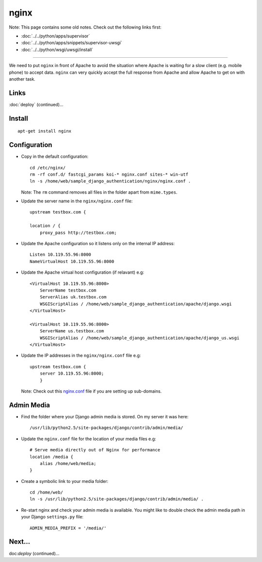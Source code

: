 nginx
*****

Note: This page contains some old notes.  Check out the following links first:

- :doc:`../../python/apps/supervisor`
- :doc:`../../python/apps/snippets/supervisor-uwsgi`
- :doc:`../../python/wsgi/uwsgi/install`

_______________________________________________________________________________

We need to put ``nginx`` in front of Apache to avoid the situation where Apache
is waiting for a slow client (e.g. mobile phone) to accept data.  ``nginx`` can
very quickly accept the full response from Apache and allow Apache to get on
with another task.

Links
=====

:doc:`deploy` (continued)...

Install
=======

::

  apt-get install nginx

Configuration
=============

- Copy in the default configuration:

  ::

    cd /etc/nginx/
    rm -rf conf.d/ fastcgi_params koi-* nginx.conf sites-* win-utf
    ln -s /home/web/sample_django_authentication/nginx/nginx.conf .

  Note:  The ``rm`` command removes all files in the folder apart from
  ``mime.types``.

- Update the server name in the ``nginx/nginx.conf`` file:

  ::

    upstream testbox.com {

    location / {
        proxy_pass http://testbox.com;

- Update the Apache configuration so it listens only on the internal IP
  address:

  ::

    Listen 10.119.55.96:8000
    NameVirtualHost 10.119.55.96:8000

- Update the Apache virtual host configuration (if relavant) e.g:

  ::

    <VirtualHost 10.119.55.96:8000>
        ServerName testbox.com
        ServerAlias uk.testbox.com
        WSGIScriptAlias / /home/web/sample_django_authentication/apache/django.wsgi
    </VirtualHost>

    <VirtualHost 10.119.55.96:8000>
        ServerName us.testbox.com
        WSGIScriptAlias / /home/web/sample_django_authentication/apache/django_us.wsgi
    </VirtualHost>

- Update the IP addresses in the ``nginx/nginx.conf`` file e.g:

  ::

    upstream testbox.com {
        server 10.119.55.96:8000;
        }

  Note: Check out this `nginx.conf`_ file if you are setting up sub-domains.

Admin Media
===========

- Find the folder where your Django admin media is stored.  On my server it
  was here:

  ::

    /usr/lib/python2.5/site-packages/django/contrib/admin/media/

- Update the ``nginx.conf`` file for the location of your media files e.g:

  ::

    # Serve media directly out of Nginx for performance
    location /media {
        alias /home/web/media;
    }

- Create a symbolic link to your media folder:

  ::

    cd /home/web/
    ln -s /usr/lib/python2.5/site-packages/django/contrib/admin/media/ .

- Re-start nginx and check your admin media is available.  You might like to
  double check the admin media path in your Django ``settings.py`` file:

  ::

    ADMIN_MEDIA_PREFIX = '/media/'

Next...
=======

doc:`deploy` (continued)...


.. _`nginx.conf`: http://toybox/hg/env/config/nginx/nginx.conf.sub-domain
